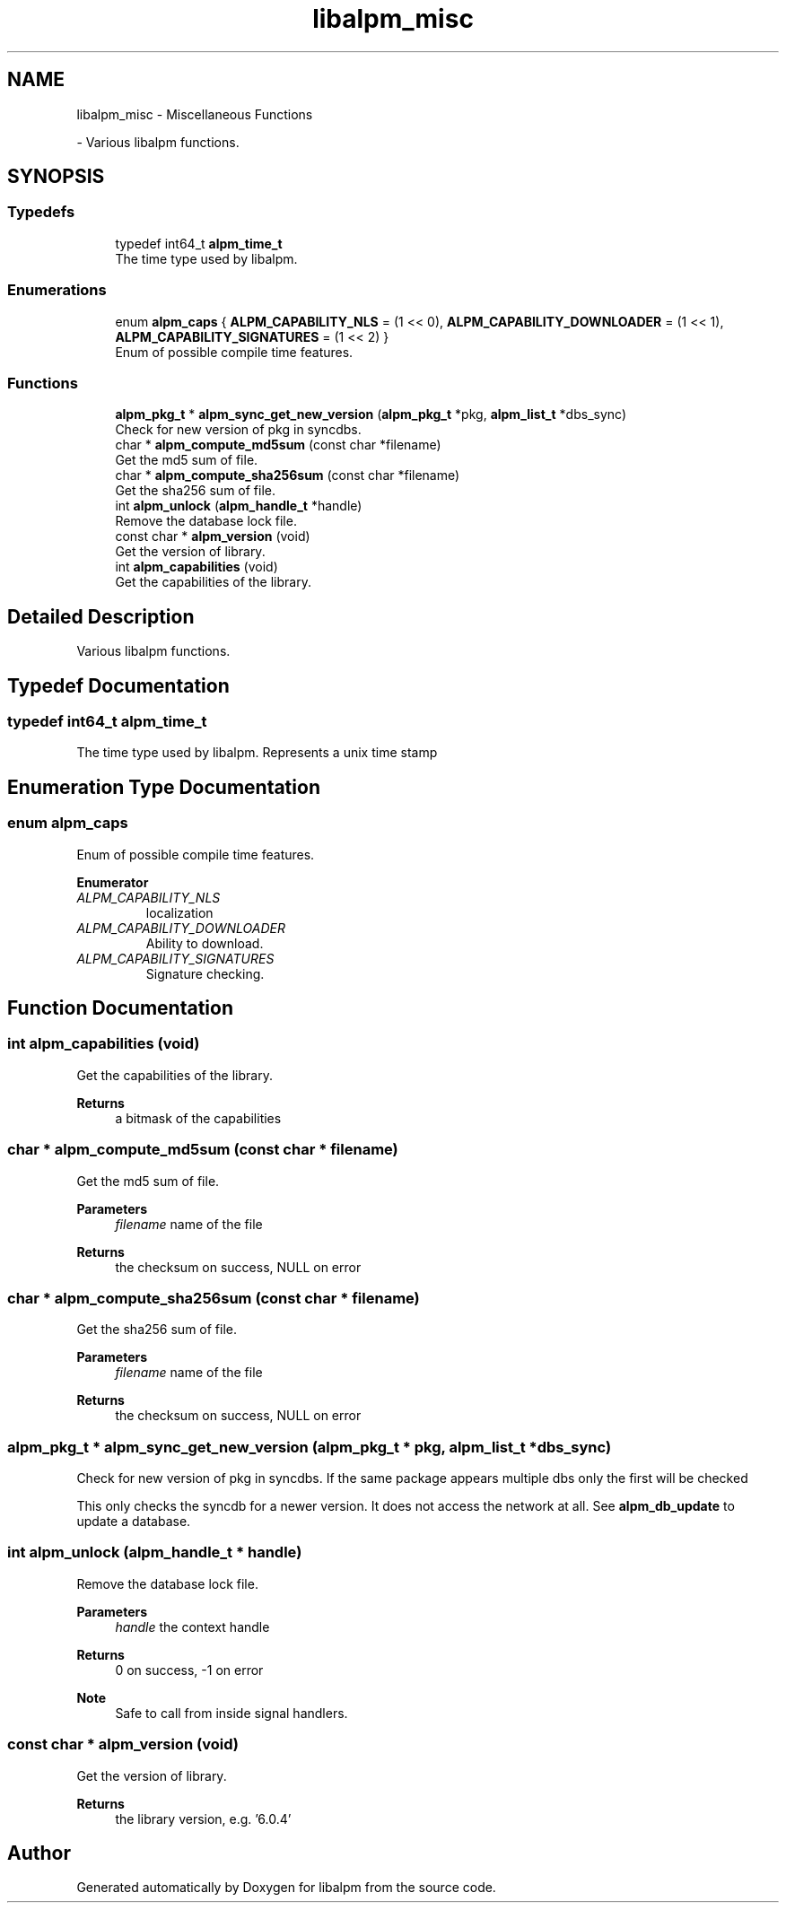 .TH "libalpm_misc" 3 "Wed Sep 15 2021" "libalpm" \" -*- nroff -*-
.ad l
.nh
.SH NAME
libalpm_misc \- Miscellaneous Functions
.PP
 \- Various libalpm functions\&.  

.SH SYNOPSIS
.br
.PP
.SS "Typedefs"

.in +1c
.ti -1c
.RI "typedef int64_t \fBalpm_time_t\fP"
.br
.RI "The time type used by libalpm\&. "
.in -1c
.SS "Enumerations"

.in +1c
.ti -1c
.RI "enum \fBalpm_caps\fP { \fBALPM_CAPABILITY_NLS\fP = (1 << 0), \fBALPM_CAPABILITY_DOWNLOADER\fP = (1 << 1), \fBALPM_CAPABILITY_SIGNATURES\fP = (1 << 2) }"
.br
.RI "Enum of possible compile time features\&. "
.in -1c
.SS "Functions"

.in +1c
.ti -1c
.RI "\fBalpm_pkg_t\fP * \fBalpm_sync_get_new_version\fP (\fBalpm_pkg_t\fP *pkg, \fBalpm_list_t\fP *dbs_sync)"
.br
.RI "Check for new version of pkg in syncdbs\&. "
.ti -1c
.RI "char * \fBalpm_compute_md5sum\fP (const char *filename)"
.br
.RI "Get the md5 sum of file\&. "
.ti -1c
.RI "char * \fBalpm_compute_sha256sum\fP (const char *filename)"
.br
.RI "Get the sha256 sum of file\&. "
.ti -1c
.RI "int \fBalpm_unlock\fP (\fBalpm_handle_t\fP *handle)"
.br
.RI "Remove the database lock file\&. "
.ti -1c
.RI "const char * \fBalpm_version\fP (void)"
.br
.RI "Get the version of library\&. "
.ti -1c
.RI "int \fBalpm_capabilities\fP (void)"
.br
.RI "Get the capabilities of the library\&. "
.in -1c
.SH "Detailed Description"
.PP 
Various libalpm functions\&. 


.SH "Typedef Documentation"
.PP 
.SS "typedef int64_t \fBalpm_time_t\fP"

.PP
The time type used by libalpm\&. Represents a unix time stamp 
.SH "Enumeration Type Documentation"
.PP 
.SS "enum \fBalpm_caps\fP"

.PP
Enum of possible compile time features\&. 
.PP
\fBEnumerator\fP
.in +1c
.TP
\fB\fIALPM_CAPABILITY_NLS \fP\fP
localization 
.TP
\fB\fIALPM_CAPABILITY_DOWNLOADER \fP\fP
Ability to download\&. 
.TP
\fB\fIALPM_CAPABILITY_SIGNATURES \fP\fP
Signature checking\&. 
.SH "Function Documentation"
.PP 
.SS "int alpm_capabilities (void)"

.PP
Get the capabilities of the library\&. 
.PP
\fBReturns\fP
.RS 4
a bitmask of the capabilities 
.RE
.PP

.SS "char * alpm_compute_md5sum (const char * filename)"

.PP
Get the md5 sum of file\&. 
.PP
\fBParameters\fP
.RS 4
\fIfilename\fP name of the file 
.RE
.PP
\fBReturns\fP
.RS 4
the checksum on success, NULL on error 
.RE
.PP

.SS "char * alpm_compute_sha256sum (const char * filename)"

.PP
Get the sha256 sum of file\&. 
.PP
\fBParameters\fP
.RS 4
\fIfilename\fP name of the file 
.RE
.PP
\fBReturns\fP
.RS 4
the checksum on success, NULL on error 
.RE
.PP

.SS "\fBalpm_pkg_t\fP * alpm_sync_get_new_version (\fBalpm_pkg_t\fP * pkg, \fBalpm_list_t\fP * dbs_sync)"

.PP
Check for new version of pkg in syncdbs\&. If the same package appears multiple dbs only the first will be checked
.PP
This only checks the syncdb for a newer version\&. It does not access the network at all\&. See \fBalpm_db_update\fP to update a database\&. 
.SS "int alpm_unlock (\fBalpm_handle_t\fP * handle)"

.PP
Remove the database lock file\&. 
.PP
\fBParameters\fP
.RS 4
\fIhandle\fP the context handle 
.RE
.PP
\fBReturns\fP
.RS 4
0 on success, -1 on error
.RE
.PP
\fBNote\fP
.RS 4
Safe to call from inside signal handlers\&. 
.RE
.PP

.SS "const char * alpm_version (void)"

.PP
Get the version of library\&. 
.PP
\fBReturns\fP
.RS 4
the library version, e\&.g\&. '6\&.0\&.4' 
.RE
.PP

.SH "Author"
.PP 
Generated automatically by Doxygen for libalpm from the source code\&.
